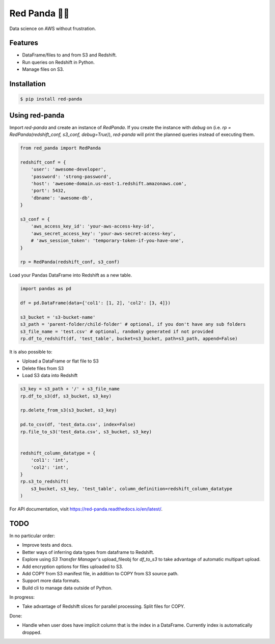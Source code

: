 Red Panda 🐼😊
================

Data science on AWS without frustration.

Features
--------

- DataFrame/files to and from S3 and Redshift.
- Run queries on Redshift in Python.
- Manage files on S3.


Installation
------------

.. code-block:: console
    
    $ pip install red-panda


Using red-panda
---------------

Import `red-panda` and create an instance of `RedPanda`. If you create the instance with `debug` on (i.e. `rp = RedPanda(redshift_conf, s3_conf, debug=True)`), `red-panda` will print the planned queries instead of executing them.

.. code-block:: python

    from red_panda import RedPanda

    redshift_conf = {
        'user': 'awesome-developer',
        'password': 'strong-password',
        'host': 'awesome-domain.us-east-1.redshift.amazonaws.com',
        'port': 5432,
        'dbname': 'awesome-db',
    }

    s3_conf = {
        'aws_access_key_id': 'your-aws-access-key-id',
        'aws_secret_access_key': 'your-aws-secret-access-key',
        # 'aws_session_token': 'temporary-token-if-you-have-one',
    }

    rp = RedPanda(redshift_conf, s3_conf)


Load your Pandas DataFrame into Redshift as a new table.

.. code-block:: python

    import pandas as pd

    df = pd.DataFrame(data={'col1': [1, 2], 'col2': [3, 4]})

    s3_bucket = 's3-bucket-name'
    s3_path = 'parent-folder/child-folder' # optional, if you don't have any sub folders
    s3_file_name = 'test.csv' # optional, randomly generated if not provided
    rp.df_to_redshift(df, 'test_table', bucket=s3_bucket, path=s3_path, append=False)


It is also possible to: 

- Upload a DataFrame or flat file to S3
- Delete files from S3
- Load S3 data into Redshift


.. code-block:: python

    s3_key = s3_path + '/' + s3_file_name
    rp.df_to_s3(df, s3_bucket, s3_key)
    
    rp.delete_from_s3(s3_bucket, s3_key)
    
    pd.to_csv(df, 'test_data.csv', index=False)
    rp.file_to_s3('test_data.csv', s3_bucket, s3_key)


    redshift_column_datatype = {
        'col1': 'int',
        'col2': 'int',
    }
    rp.s3_to_redshift(
        s3_bucket, s3_key, 'test_table', column_definition=redshift_column_datatype
    )


For API documentation, visit https://red-panda.readthedocs.io/en/latest/.


TODO
----

In no particular order:

- Improve tests and docs.
- Better ways of inferring data types from dataframe to Redshift.
- Explore using `S3 Transfer Manager`'s upload_fileobj for `df_to_s3` to take advantage of automatic multipart upload.
- Add encryption options for files uploaded to S3.
- Add COPY from S3 manifest file, in addition to COPY from S3 source path.
- Support more data formats.
- Build cli to manage data outside of Python.

In progress:

- Take advantage of Redshift slices for parallel processing. Split files for COPY.

Done:

- Handle when user does have implicit column that is the index in a DataFrame. Currently index is automatically dropped.
